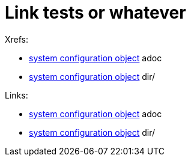 = Link tests or whatever

Xrefs:

* xref:/midpoint/reference/concepts/system-configuration-object.adoc[system
configuration object] adoc
* xref:/midpoint/reference/concepts/system-configuration-object/[system
configuration object] dir/

Links:

* link:/midpoint/reference/concepts/system-configuration-object.adoc[system
configuration object] adoc
* link:/midpoint/reference/concepts/system-configuration-object/[system
configuration object] dir/
